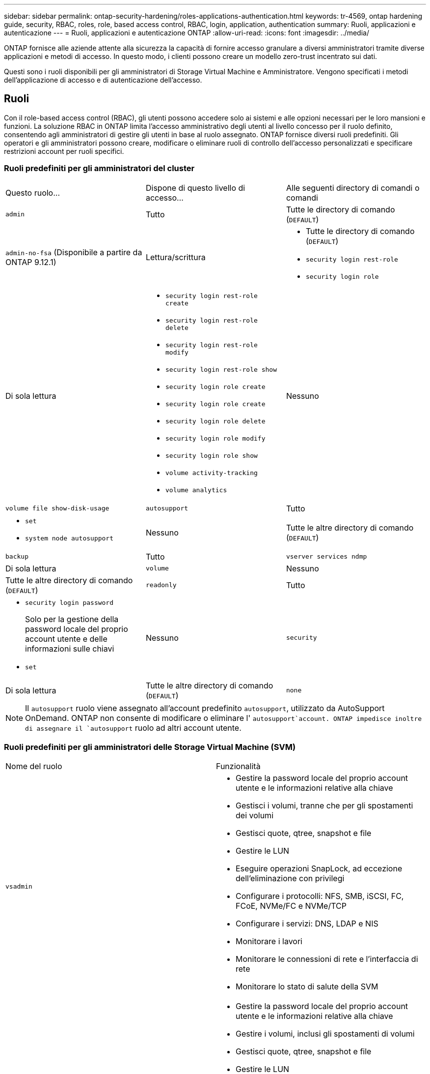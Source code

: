 ---
sidebar: sidebar 
permalink: ontap-security-hardening/roles-applications-authentication.html 
keywords: tr-4569, ontap hardening guide, security, RBAC, roles, role, based access control, RBAC, login, application, authentication 
summary: Ruoli, applicazioni e autenticazione 
---
= Ruoli, applicazioni e autenticazione ONTAP
:allow-uri-read: 
:icons: font
:imagesdir: ../media/


[role="lead"]
ONTAP fornisce alle aziende attente alla sicurezza la capacità di fornire accesso granulare a diversi amministratori tramite diverse applicazioni e metodi di accesso. In questo modo, i clienti possono creare un modello zero-trust incentrato sui dati.

Questi sono i ruoli disponibili per gli amministratori di Storage Virtual Machine e Amministratore. Vengono specificati i metodi dell'applicazione di accesso e di autenticazione dell'accesso.



== Ruoli

Con il role-based access control (RBAC), gli utenti possono accedere solo ai sistemi e alle opzioni necessari per le loro mansioni e funzioni. La soluzione RBAC in ONTAP limita l'accesso amministrativo degli utenti al livello concesso per il ruolo definito, consentendo agli amministratori di gestire gli utenti in base al ruolo assegnato. ONTAP fornisce diversi ruoli predefiniti. Gli operatori e gli amministratori possono creare, modificare o eliminare ruoli di controllo dell'accesso personalizzati e specificare restrizioni account per ruoli specifici.



=== Ruoli predefiniti per gli amministratori del cluster

|===


| Questo ruolo... | Dispone di questo livello di accesso... | Alle seguenti directory di comandi o comandi 


 a| 
`admin`
 a| 
Tutto
 a| 
Tutte le directory di comando (`DEFAULT`)



 a| 
`admin-no-fsa` (Disponibile a partire da ONTAP 9.12.1)
 a| 
Lettura/scrittura
 a| 
* Tutte le directory di comando (`DEFAULT`)
* `security login rest-role`
* `security login role`




 a| 
Di sola lettura
 a| 
* `security login rest-role create`
* `security login rest-role delete`
* `security login rest-role modify`
* `security login rest-role show`
* `security login role create`
* `security login role create`
* `security login role delete`
* `security login role modify`
* `security login role show`
* `volume activity-tracking`
* `volume analytics`




 a| 
Nessuno
 a| 
`volume file show-disk-usage`



 a| 
`autosupport`
 a| 
Tutto
 a| 
* `set`
* `system node autosupport`




 a| 
Nessuno
 a| 
Tutte le altre directory di comando (`DEFAULT`)



 a| 
`backup`
 a| 
Tutto
 a| 
`vserver services ndmp`



 a| 
Di sola lettura
 a| 
`volume`



 a| 
Nessuno
 a| 
Tutte le altre directory di comando (`DEFAULT`)



 a| 
`readonly`
 a| 
Tutto
 a| 
* `security login password`
+
Solo per la gestione della password locale del proprio account utente e delle informazioni sulle chiavi

* `set`




 a| 
Nessuno
 a| 
`security`



 a| 
Di sola lettura
 a| 
Tutte le altre directory di comando (`DEFAULT`)



 a| 
`none`
 a| 
Nessuno
 a| 
Tutte le directory di comando (`DEFAULT`)

|===

NOTE: Il `autosupport` ruolo viene assegnato all'account predefinito `autosupport`, utilizzato da AutoSupport OnDemand. ONTAP non consente di modificare o eliminare l' `autosupport`account. ONTAP impedisce inoltre di assegnare il `autosupport` ruolo ad altri account utente.



=== Ruoli predefiniti per gli amministratori delle Storage Virtual Machine (SVM)

|===


| Nome del ruolo | Funzionalità 


 a| 
`vsadmin`
 a| 
* Gestire la password locale del proprio account utente e le informazioni relative alla chiave
* Gestisci i volumi, tranne che per gli spostamenti dei volumi
* Gestisci quote, qtree, snapshot e file
* Gestire le LUN
* Eseguire operazioni SnapLock, ad eccezione dell'eliminazione con privilegi
* Configurare i protocolli: NFS, SMB, iSCSI, FC, FCoE, NVMe/FC e NVMe/TCP
* Configurare i servizi: DNS, LDAP e NIS
* Monitorare i lavori
* Monitorare le connessioni di rete e l'interfaccia di rete
* Monitorare lo stato di salute della SVM




 a| 
`vsadmin-volume`
 a| 
* Gestire la password locale del proprio account utente e le informazioni relative alla chiave
* Gestire i volumi, inclusi gli spostamenti di volumi
* Gestisci quote, qtree, snapshot e file
* Gestire le LUN
* Configurare i protocolli: NFS, SMB, iSCSI, FC, FCoE, NVMe/FC e NVMe/TCP
* Configurare i servizi: DNS, LDAP e NIS
* Monitorare l'interfaccia di rete
* Monitorare lo stato di salute della SVM




 a| 
`vsadmin-protocol`
 a| 
* Gestire la password locale del proprio account utente e le informazioni relative alla chiave
* Configurare i protocolli: NFS, SMB, iSCSI, FC, FCoE, NVMe/FC e NVMe/TCP
* Configurare i servizi: DNS, LDAP e NIS
* Gestire le LUN
* Monitorare l'interfaccia di rete
* Monitorare lo stato di salute della SVM




 a| 
`vsadmin-backup`
 a| 
* Gestire la password locale del proprio account utente e le informazioni relative alla chiave
* Gestire le operazioni NDMP
* Eseguire la lettura/scrittura di un volume ripristinato
* Gestisci relazioni e snapshot SnapMirror
* Visualizzare volumi e informazioni sulla rete




 a| 
`vsadmin-snaplock`
 a| 
* Gestire la password locale del proprio account utente e le informazioni relative alla chiave
* Gestisci i volumi, tranne che per gli spostamenti dei volumi
* Gestisci quote, qtree, snapshot e file
* Eseguire operazioni SnapLock, compresa l'eliminazione con privilegi
* Configurare i protocolli: NFS e SMB
* Configurare i servizi: DNS, LDAP e NIS
* Monitorare i lavori
* Monitorare le connessioni di rete e l'interfaccia di rete




 a| 
`vsadmin-readonly`
 a| 
* Gestire la password locale del proprio account utente e le informazioni relative alla chiave
* Monitorare lo stato di salute della SVM
* Monitorare l'interfaccia di rete
* Visualizza volumi e LUN
* Visualizzare servizi e protocolli


|===


== Metodi di applicazione

Il metodo dell'applicazione specifica il tipo di accesso del metodo di accesso. I valori possibili comprendono `console, http, ontapi, rsh, snmp, service-processor, ssh,` e `telnet`.

L'impostazione di questo parametro per `service-processor` consente all'utente di accedere al Service Processor. Quando questo parametro è impostato su `service-processor`, il `-authentication-method` parametro deve essere impostato su `password` perché Service Processor supporta solo `password` l'autenticazione. Gli account utente SVM non possono accedere al Service Processor. Pertanto, gli operatori e gli amministratori non possono utilizzare il `-vserver` parametro quando questo parametro è impostato su `service-processor`.

Per limitare ulteriormente l'accesso a `service-processor` utilizzare il comando `system service-processor ssh add-allowed-addresses`. Il comando `system service-processor api-service` può essere utilizzato per aggiornare le configurazioni e i certificati.

Per motivi di sicurezza, Telnet e Remote Shell (RSH) sono disattivati per impostazione predefinita perché NetApp consiglia Secure Shell (SSH) per un accesso remoto sicuro. Se esiste un requisito o un'esigenza unica per Telnet o RSH, è necessario attivarli.

Il `security protocol modify` comando modifica la configurazione esistente a livello di cluster di RSH e Telnet. Attivare RSH e Telnet nel cluster impostando il campo abilitato su `true`.



== Metodi di autenticazione

Il parametro metodo di autenticazione specifica il metodo di autenticazione utilizzato per gli accessi.

[cols="33%,67%"]
|===
| Metodo di autenticazione | Descrizione 


| `cert` | Autenticazione del certificato SSL 


| `community` | Stringhe di comunità SNMP 


| `domain` | Autenticazione Active Directory 


| `nsswitch` | Autenticazione LDAP o NIS 


| `password` | Password 


| `publickey` | Autenticazione a chiave pubblica 


| `usm` | Modello di protezione utente SNMP 
|===

NOTE: L'uso di NIS non è raccomandato a causa di punti deboli della sicurezza del protocollo.

A partire da ONTAP 9,3, l'autenticazione a due fattori concatenata è disponibile per gli account SSH locali `admin` utilizzando `publickey` e `password` come due metodi di autenticazione. Oltre al `-authentication-method` campo nel `security login` comando, è stato aggiunto un nuovo campo denominato `-second-authentication-method` .  `publickey`È possibile specificare o `password` come `-authentication-method` o `-second-authentication-method`. Tuttavia, durante l'autenticazione SSH, l'ordine è sempre `publickey` con autenticazione parziale, seguita dal prompt della password per l'autenticazione completa.

[listing]
----
[user@host01 ~]$ ssh ontap.netapp.local
Authenticated with partial success.
Password:
cluster1::>
----
A partire da ONTAP 9,4, `nsswitch` può essere utilizzato come secondo metodo di autenticazione con `publickey`.

A partire da ONTAP 9.12.1, FIDO2 può essere utilizzato anche per l'autenticazione SSH utilizzando un dispositivo di autenticazione hardware YubiKey o altri dispositivi compatibili con FIDO2.

A partire da ONTAP 9.13.1:

* `domain` gli account possono essere utilizzati come secondo metodo di autenticazione con `publickey`.
* Time-based one-time password (`totp`) è un codice di accesso temporaneo generato da un algoritmo che utilizza l'ora corrente come uno dei suoi fattori di autenticazione per il secondo metodo di autenticazione.
* La revoca della chiave pubblica è supportata con chiavi pubbliche SSH e certificati che verranno controllati per la scadenza/revoca durante SSH.


Per ulteriori informazioni sull'autenticazione a più fattori (MFA) per ONTAP System Manager, Active IQ Unified Manager e SSH, vedere link:http://www.netapp.com/us/media/tr-4647.pdf["TR-4647: Autenticazione multifattore in ONTAP 9"^].
